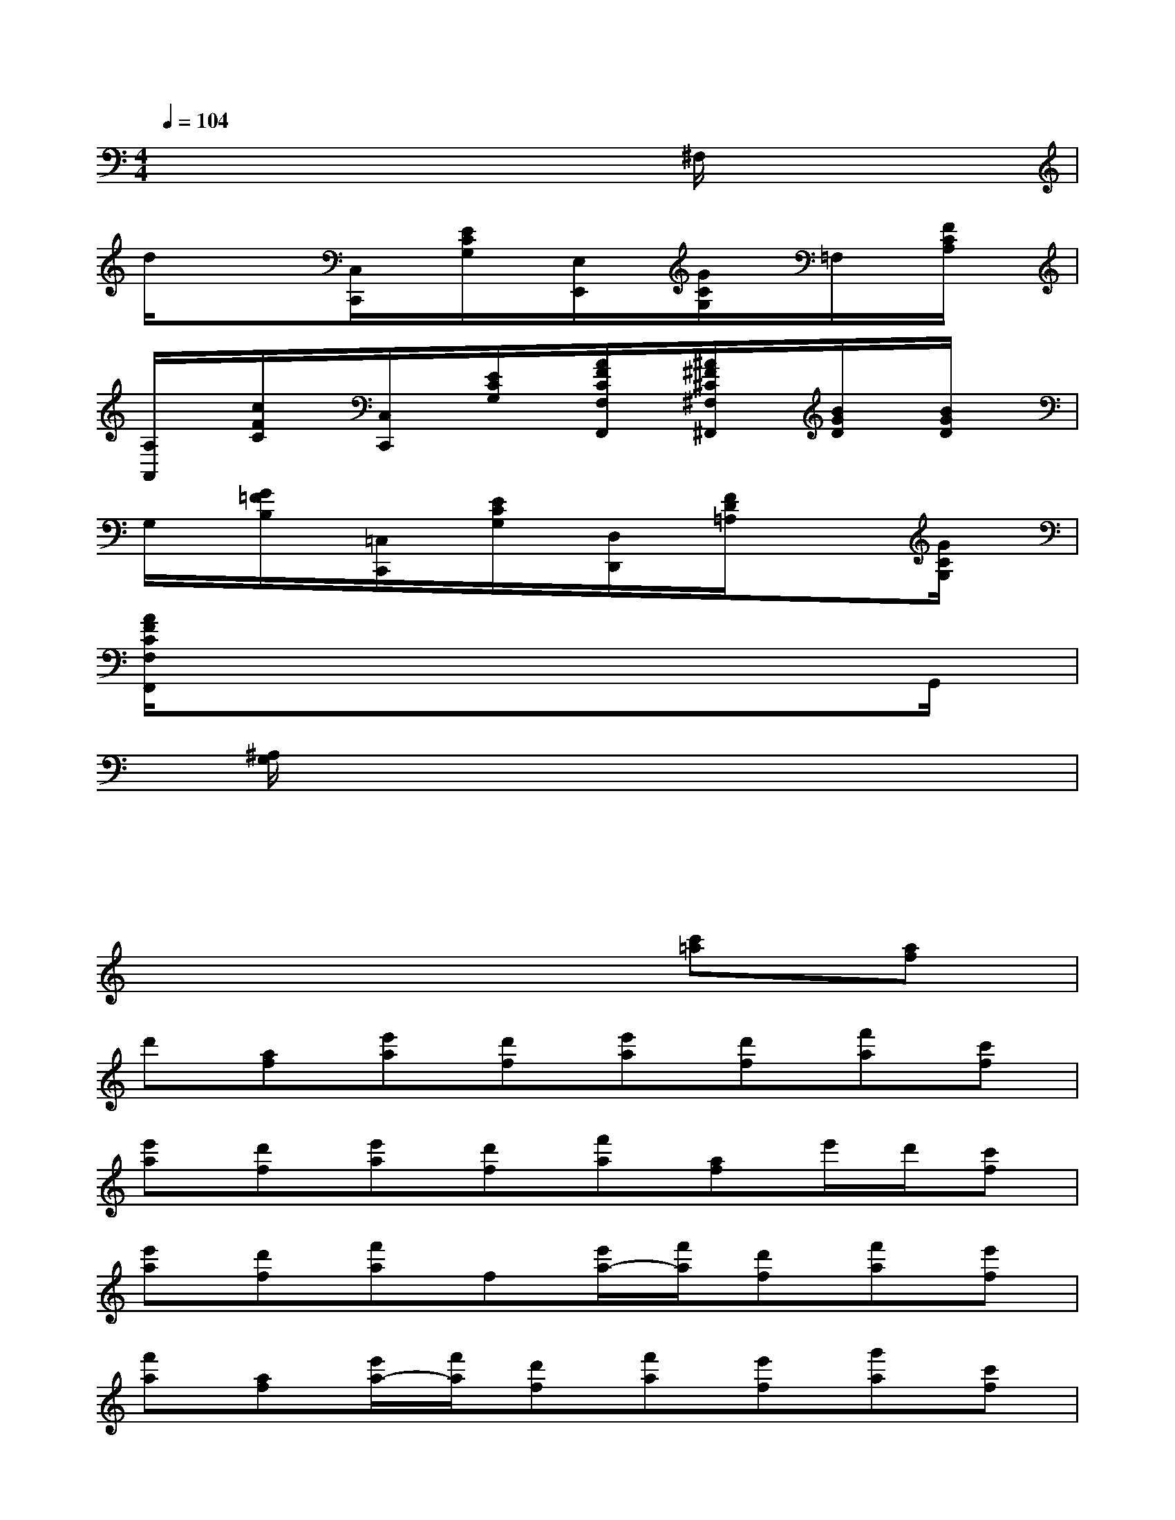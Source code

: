 X:1
T:
M:4/4
L:1/8
Q:1/4=104
K:C%0sharps
V:1
xxxxx^F,/2x/2xx|
d/2x/2x[C,/2C,,/2]x/2[E/2C/2G,/2]x/2[E,/2E,,/2]x/2[G/2C/2G,/2]x/2=F,/2x/2[F/2C/2A,/2]x/2|
[A,/2A,,/2]x/2[c/2F/2C/2]x/2[C,/2C,,/2]x/2[E/2C/2G,/2]x/2[A/2F/2C/2F,/2F,,/2]x/2[^A/2^F/2^C/2^F,/2^F,,/2]x/2[B/2G/2D/2]x/2[B/2G/2D/2]x/2|
G,/2x/2[G/2=F/2B,/2]x/2[=C,/2C,,/2]x/2[E/2C/2G,/2]x/2[D,/2D,,/2]x/2[F/2D/2=A,/2]x/2x[G/2C/2G,/2]x/2|
[A/2F/2C/2F,/2F,,/2]x3/2xxxxxG,,/2x/2|
x[^A,/2G,/2]x/2xxxxxx|
xxxxxxx2|
x6[c'=a][af]|
d'[af][e'a][d'f][e'a][d'f][f'a][c'f]|
[e'a][d'f][e'a][d'f][f'a][af]e'/2d'/2[c'f]|
[e'a][d'f][f'a]f[e'/2a/2-][f'/2a/2][d'f][f'a][e'f]|
[f'a][af][e'/2a/2-][f'/2a/2][d'f][f'a][e'f][g'a][c'f]|
[e'/2a/2-][f'/2a/2][d'f][f'a][e'f][f'a]f[e'/2a/2-][f'/2a/2][d'f]|
[f'a][e'f][f'a][c'f][e'/2a/2-][f'/2a/2][d'f][^ag][c'f]|
[f'^a][d'f][e'/2^a/2-][f'/2^a/2][d'f][=ae][c'f][f'a][c'f]|
[e'/2a/2-][f'/2a/2][d'f][g^A][^a^d][^d'g][^a^d][g^A][^a^d]